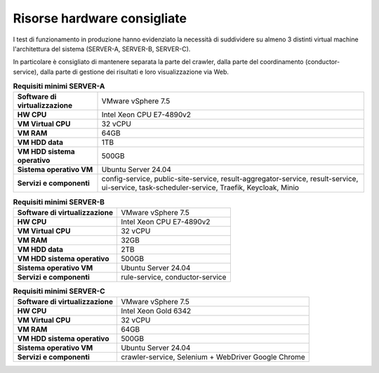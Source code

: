 Risorse hardware consigliate
=============================

I test di funzionamento in produzione hanno evidenziato la necessità
di suddividere su almeno 3 distinti virtual machine l'architettura del sistema (SERVER-A, SERVER-B, SERVER-C).

In particolare è consigliato di mantenere separata la parte del crawler,
dalla parte del coordinamento (conductor-service), dalla parte di gestione
dei risultati e loro visualizzazione via Web.

.. _hwa-tab:
.. list-table:: **Requisiti minimi SERVER-A**

   * - **Software di virtualizzazione**
     - VMware vSphere 7.5
   * - **HW CPU**
     - Intel Xeon CPU E7-4890v2
   * - **VM Virtual CPU**
     - 32 vCPU
   * - **VM RAM**
     - 64GB
   * - **VM HDD data**
     - 1TB
   * - **VM HDD sistema operativo**
     - 500GB
   * - **Sistema operativo VM**
     - Ubuntu Server 24.04
   * - **Servizi e componenti**
     - config-service, public-site-service, result-aggregator-service, result-service, ui-service, task-scheduler-service, Traefik, Keycloak, Minio

.. _hwb-tab:
.. list-table:: **Requisiti minimi SERVER-B**

   * - **Software di virtualizzazione**
     - VMware vSphere 7.5
   * - **HW CPU**
     - Intel Xeon CPU E7-4890v2
   * - **VM Virtual CPU**
     - 32 vCPU
   * - **VM RAM**
     - 32GB
   * - **VM HDD data**
     - 2TB
   * - **VM HDD sistema operativo**
     - 500GB
   * - **Sistema operativo VM**
     - Ubuntu Server 24.04
   * - **Servizi e componenti**
     - rule-service, conductor-service

.. _hwc-tab:
.. list-table:: **Requisiti minimi SERVER-C**

   * - **Software di virtualizzazione**
     - VMware vSphere 7.5
   * - **HW CPU**
     - Intel Xeon Gold 6342
   * - **VM Virtual CPU**
     - 32 vCPU
   * - **VM RAM**
     - 64GB
   * - **VM HDD sistema operativo**
     - 500GB
   * - **Sistema operativo VM**
     - Ubuntu Server 24.04
   * - **Servizi e componenti**
     - crawler-service, Selenium + WebDriver Google Chrome
